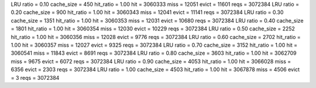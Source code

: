 LRU ratio = 0.10 cache_size = 450 hit_ratio = 1.00 hit = 3060333 miss = 12051 evict = 11601 reqs = 3072384
LRU ratio = 0.20 cache_size = 900 hit_ratio = 1.00 hit = 3060343 miss = 12041 evict = 11141 reqs = 3072384
LRU ratio = 0.30 cache_size = 1351 hit_ratio = 1.00 hit = 3060353 miss = 12031 evict = 10680 reqs = 3072384
LRU ratio = 0.40 cache_size = 1801 hit_ratio = 1.00 hit = 3060354 miss = 12030 evict = 10229 reqs = 3072384
LRU ratio = 0.50 cache_size = 2252 hit_ratio = 1.00 hit = 3060356 miss = 12028 evict = 9776 reqs = 3072384
LRU ratio = 0.60 cache_size = 2702 hit_ratio = 1.00 hit = 3060357 miss = 12027 evict = 9325 reqs = 3072384
LRU ratio = 0.70 cache_size = 3152 hit_ratio = 1.00 hit = 3060541 miss = 11843 evict = 8691 reqs = 3072384
LRU ratio = 0.80 cache_size = 3603 hit_ratio = 1.00 hit = 3062709 miss = 9675 evict = 6072 reqs = 3072384
LRU ratio = 0.90 cache_size = 4053 hit_ratio = 1.00 hit = 3066028 miss = 6356 evict = 2303 reqs = 3072384
LRU ratio = 1.00 cache_size = 4503 hit_ratio = 1.00 hit = 3067878 miss = 4506 evict = 3 reqs = 3072384

